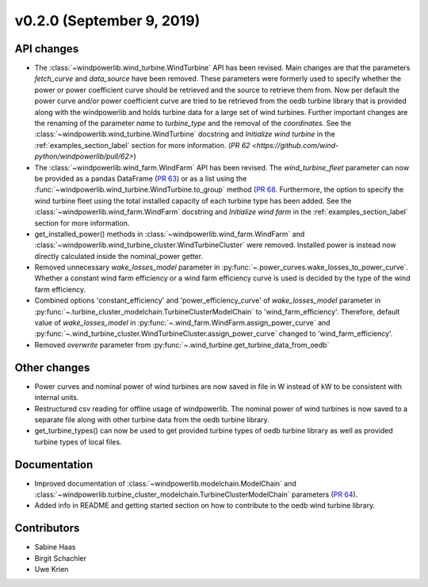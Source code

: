 v0.2.0 (September 9, 2019)
++++++++++++++++++++++++++++++

API changes
#############
* The :class:`~windpowerlib.wind_turbine.WindTurbine` API has been revised. Main changes are that the parameters `fetch_curve` and `data_source` have been removed. These parameters were formerly used to specify whether the power or power coefficient curve should be retrieved and the source to retrieve them from. Now per default the power curve and/or power coefficient curve are tried to be retrieved from the oedb turbine library that is provided along with the windpowerlib and holds turbine data for a large set of wind turbines. Further important changes are the renaming of the parameter `name` to `turbine_type` and the removal of the `coordinates`. See the :class:`~windpowerlib.wind_turbine.WindTurbine` docstring and `Initialize wind turbine` in the :ref:`examples_section_label` section for more information. (`PR 62 <https://github.com/wind-python/windpowerlib/pull/62>`)
* The :class:`~windpowerlib.wind_farm.WindFarm` API has been revised. The `wind_turbine_fleet` parameter can now be provided as a pandas DataFrame (`PR 63 <https://github.com/wind-python/windpowerlib/pull/63>`_) or as a list using the :func:`~windpowerlib.wind_turbine.WindTurbine.to_group` method (`PR 68 <https://github.com/wind-python/windpowerlib/pull/68>`_. Furthermore, the option to specify the wind turbine fleet using the total installed capacity of each turbine type has been added. See the :class:`~windpowerlib.wind_farm.WindFarm` docstring and `Initialize wind farm` in the :ref:`examples_section_label` section for more information.
* get_installed_power() methods in :class:`~windpowerlib.wind_farm.WindFarm` and  :class:`~windpowerlib.wind_turbine_cluster.WindTurbineCluster` were removed. Installed power is instead now directly calculated inside the nominal_power getter.
* Removed unnecessary `wake_losses_model` parameter in :py:func:`~.power_curves.wake_losses_to_power_curve`. Whether a constant wind farm efficiency or a wind farm efficiency curve is used is decided by the type of the wind farm efficiency.
* Combined options 'constant_efficiency' and 'power_efficiency_curve' of `wake_losses_model` parameter in :py:func:`~.turbine_cluster_modelchain.TurbineClusterModelChain` to 'wind_farm_efficiency'. Therefore, default value of `wake_losses_model` in :py:func:`~.wind_farm.WindFarm.assign_power_curve` and :py:func:`~.wind_turbine_cluster.WindTurbineCluster.assign_power_curve` changed to 'wind_farm_efficiency'.
* Removed `overwrite` parameter from :py:func:`~.wind_turbine.get_turbine_data_from_oedb`

Other changes
#############
* Power curves and nominal power of wind turbines are now saved in file in W instead of kW to be consistent with internal units.
* Restructured csv reading for offline usage of windpowerlib. The nominal power of wind turbines is now saved to a separate file along with other turbine data from the oedb turbine library.
* get_turbine_types() can now be used to get provided turbine types of oedb turbine library as well as provided turbine types of local files.

Documentation
#############
* Improved documentation of :class:`~windpowerlib.modelchain.ModelChain` and :class:`~windpowerlib.turbine_cluster_modelchain.TurbineClusterModelChain` parameters (`PR 64 <https://github.com/wind-python/windpowerlib/pull/64>`_).
* Added info in README and getting started section on how to contribute to the oedb wind turbine library.

Contributors
############
* Sabine Haas
* Birgit Schachler
* Uwe Krien


